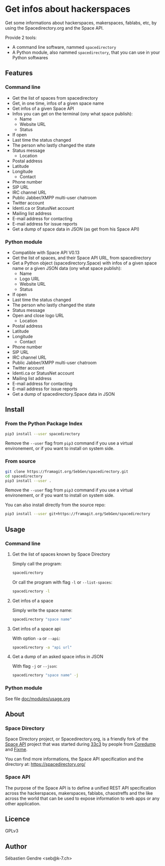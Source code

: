 * Get infos about hackerspaces

  Get some informations about hackerspaces, makerspaces, fablabs, etc,
  by using the Spacedirectory.org and the Space API.

  Provide 2 tools:
  - A command line software, nammed =spacedirectory=
  - A Python module, also nammed =spacedirectory=, that you can use in
    your Python softwares

** Features

*** Command line
    
    - Get the list of spaces from spacedirectory
    - Get, in one time, infos of a given space name
    - Get infos of a given Space API
    - Infos you can get on the terminal (ony what space publish):
      - Name
      - Website URL
      - Status
	- If open
	- Last time the status changed
	- The person who lastly changed the state
	- Status message
      - Location
	- Postal address
	- Latitude
	- Longitude
      - Contact
	- Phone number
	- SIP URL
	- IRC channel URL
	- Public Jabber/XMPP multi-user chatroom
	- Twitter account
	- Identi.ca or StatusNet account
	- Mailing list address
	- E-mail address for contacting
	- E-mail address for issue reports
    - Get a dump of space data in JSON (as get from his Space API)

*** Python module

    - Compatible with Space API V0.13 
    - Get the list of spaces, and their Space API URL, from
      spacedirectory
    - Get a Python object (spacedirectory.Space) with infos of a given
      space name or a given JSON data (ony what space publish):
      - Name
      - Logo URL
      - Website URL
      - Status
	- If open
	- Last time the status changed
	- The person who lastly changed the state
	- Status message
	- Open and close logo URL
      - Location
	- Postal address
	- Latitude
	- Longitude
      - Contact
	- Phone number
	- SIP URL
	- IRC channel URL
	- Public Jabber/XMPP multi-user chatroom
	- Twitter account
	- Identi.ca or StatusNet account
	- Mailing list address
	- E-mail address for contacting
	- E-mail address for issue reports
    - Get a dump of spacedirectory.Space data in JSON


** Install

*** From the Python Package Index

    #+BEGIN_SRC sh
      pip3 install --user spacedirectory
    #+END_SRC

    Remove the =--user= flag from =pip3= command if you use a virtual
    environement, or if you want to install on system side.

*** From source

    #+BEGIN_SRC sh
      git clone https://framagit.org/SebGen/spacedirectory.git
      cd spacedirectory
      pip3 install --user .
    #+END_SRC

    Remove the =--user= flag from =pip3= command if you use a virtual
    environement, or if you want to install on system side.

    You can also install directly from the source repo:
    #+BEGIN_SRC sh
      pip3 install --user git+https://framagit.org/SebGen/spacedirectory
    #+END_SRC

** Usage

*** Command line

**** Get the list of spaces known by Space Directory
     
     Simply call the program:
     #+BEGIN_SRC sh
     spacedirectory
     #+END_SRC
     
     Or call the program with flag =-l= or =--list-spaces=:
     #+BEGIN_SRC sh
       spacedirectory -l
     #+END_SRC
    
**** Get infos of a space
     
     Simply write the space name:
     #+BEGIN_SRC sh
       spacedirectory "space name"
     #+END_SRC
    
**** Get infos of a space api
    
     With option =-a= or =--api=:
     #+BEGIN_SRC sh
       spacedirectory -a "api url"
     #+END_SRC
    
**** Get a dump of an asked space infos in JSON

     With flag =-j= or =--json=:
     #+BEGIN_SRC sh
       spacedirectory "space name" -j
     #+END_SRC
    

*** Python module

    See file [[file:doc/modules/usage.org][doc/modules/usage.org]]

** About 

*** Space Directory
    
    Space Directory project, or Spacedirectory.org, is a friendly fork
    of the [[http://spaceapi.net/][Space API]] project that was started during [[https://en.wikipedia.org/wiki/Chaos_Communication_Congress][33c3]] by people
    from [[https://www.coredump.ch/][Coredump]] and [[https://fixme.ch/][Fixme]].
    
    You can find more informations, the Space API specification and
    the directory at: https://spacedirectory.org/

*** Space API

    The purpose of the Space API is to define a unified REST API
    specification across the hackerspaces, makerspaces, fablabs,
    chaostreffs and the like across the world that can be used to
    expose information to web apps or any other application.

** Licence

   GPLv3

** Author

   Sébastien Gendre <seb@k-7.ch>

